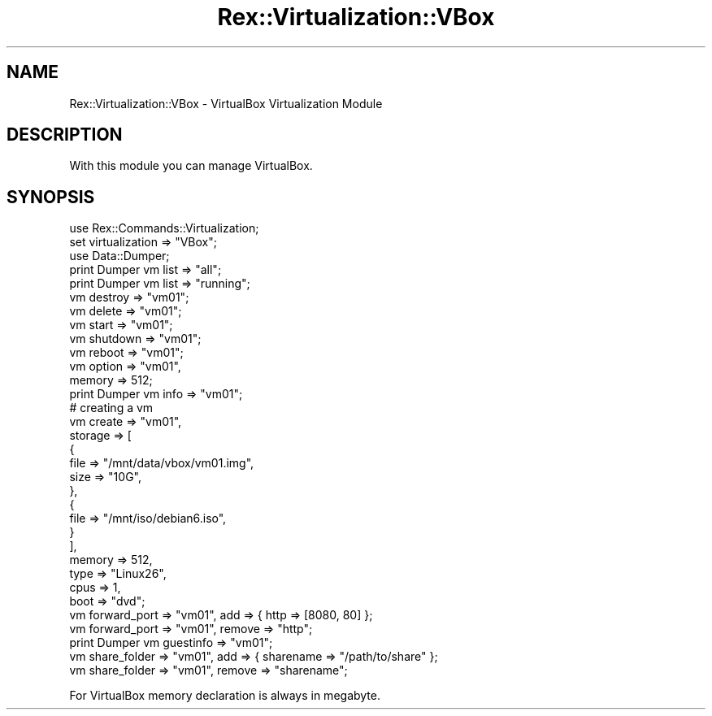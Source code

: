 .\" Automatically generated by Pod::Man 4.14 (Pod::Simple 3.40)
.\"
.\" Standard preamble:
.\" ========================================================================
.de Sp \" Vertical space (when we can't use .PP)
.if t .sp .5v
.if n .sp
..
.de Vb \" Begin verbatim text
.ft CW
.nf
.ne \\$1
..
.de Ve \" End verbatim text
.ft R
.fi
..
.\" Set up some character translations and predefined strings.  \*(-- will
.\" give an unbreakable dash, \*(PI will give pi, \*(L" will give a left
.\" double quote, and \*(R" will give a right double quote.  \*(C+ will
.\" give a nicer C++.  Capital omega is used to do unbreakable dashes and
.\" therefore won't be available.  \*(C` and \*(C' expand to `' in nroff,
.\" nothing in troff, for use with C<>.
.tr \(*W-
.ds C+ C\v'-.1v'\h'-1p'\s-2+\h'-1p'+\s0\v'.1v'\h'-1p'
.ie n \{\
.    ds -- \(*W-
.    ds PI pi
.    if (\n(.H=4u)&(1m=24u) .ds -- \(*W\h'-12u'\(*W\h'-12u'-\" diablo 10 pitch
.    if (\n(.H=4u)&(1m=20u) .ds -- \(*W\h'-12u'\(*W\h'-8u'-\"  diablo 12 pitch
.    ds L" ""
.    ds R" ""
.    ds C` ""
.    ds C' ""
'br\}
.el\{\
.    ds -- \|\(em\|
.    ds PI \(*p
.    ds L" ``
.    ds R" ''
.    ds C`
.    ds C'
'br\}
.\"
.\" Escape single quotes in literal strings from groff's Unicode transform.
.ie \n(.g .ds Aq \(aq
.el       .ds Aq '
.\"
.\" If the F register is >0, we'll generate index entries on stderr for
.\" titles (.TH), headers (.SH), subsections (.SS), items (.Ip), and index
.\" entries marked with X<> in POD.  Of course, you'll have to process the
.\" output yourself in some meaningful fashion.
.\"
.\" Avoid warning from groff about undefined register 'F'.
.de IX
..
.nr rF 0
.if \n(.g .if rF .nr rF 1
.if (\n(rF:(\n(.g==0)) \{\
.    if \nF \{\
.        de IX
.        tm Index:\\$1\t\\n%\t"\\$2"
..
.        if !\nF==2 \{\
.            nr % 0
.            nr F 2
.        \}
.    \}
.\}
.rr rF
.\" ========================================================================
.\"
.IX Title "Rex::Virtualization::VBox 3"
.TH Rex::Virtualization::VBox 3 "2020-10-05" "perl v5.32.0" "User Contributed Perl Documentation"
.\" For nroff, turn off justification.  Always turn off hyphenation; it makes
.\" way too many mistakes in technical documents.
.if n .ad l
.nh
.SH "NAME"
Rex::Virtualization::VBox \- VirtualBox Virtualization Module
.SH "DESCRIPTION"
.IX Header "DESCRIPTION"
With this module you can manage VirtualBox.
.SH "SYNOPSIS"
.IX Header "SYNOPSIS"
.Vb 1
\& use Rex::Commands::Virtualization;
\&   
\& set virtualization => "VBox";
\&   
\& use Data::Dumper;  
\&  
\& print Dumper vm list => "all";
\& print Dumper vm list => "running";
\&   
\& vm destroy => "vm01";
\&   
\& vm delete => "vm01"; 
\&    
\& vm start => "vm01";
\&   
\& vm shutdown => "vm01";
\&   
\& vm reboot => "vm01";
\&   
\& vm option => "vm01",
\&       memory    => 512;
\&          
\& print Dumper vm info => "vm01";
\&   
\& # creating a vm 
\& vm create => "vm01",
\&    storage    => [
\&      {  
\&        file  => "/mnt/data/vbox/vm01.img",
\&        size  => "10G",
\&      },
\&      {
\&        file => "/mnt/iso/debian6.iso",
\&      }
\&    ],
\&    memory => 512,
\&    type => "Linux26", 
\&    cpus => 1,
\&    boot => "dvd";
\&  
\& vm forward_port => "vm01", add => { http => [8080, 80] };
\&  
\& vm forward_port => "vm01", remove => "http";
\&  
\& print Dumper vm guestinfo => "vm01";
\&   
\& vm share_folder => "vm01", add => { sharename => "/path/to/share" };
\&   
\& vm share_folder => "vm01", remove => "sharename";
.Ve
.PP
For VirtualBox memory declaration is always in megabyte.
